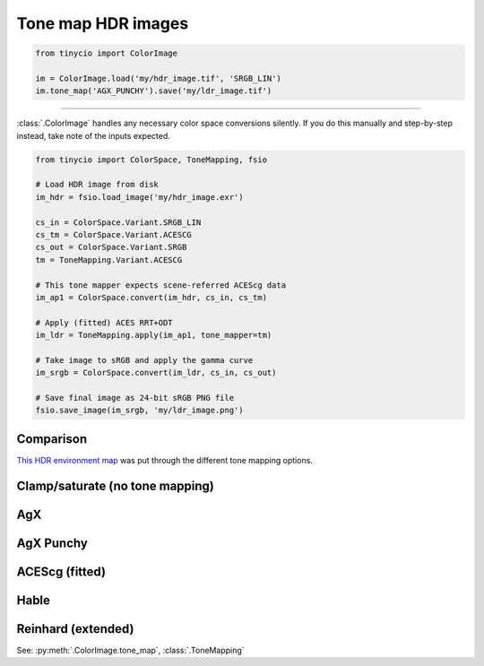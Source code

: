 Tone map HDR images
===================

.. image:: ../images/howto_tm/tm_example.jpg
    :width: 700
    :alt: Example image with tone mapping applied


.. highlight:: python
.. code-block:: python

    from tinycio import ColorImage

    im = ColorImage.load('my/hdr_image.tif', 'SRGB_LIN')
    im.tone_map('AGX_PUNCHY').save('my/ldr_image.tif')

----

:class:`.ColorImage` handles any necessary color space conversions silently. 
If you do this manually and step-by-step instead, take note of the inputs expected.

.. highlight:: python
.. code-block:: python

    from tinycio import ColorSpace, ToneMapping, fsio

    # Load HDR image from disk
    im_hdr = fsio.load_image('my/hdr_image.exr')

    cs_in = ColorSpace.Variant.SRGB_LIN
    cs_tm = ColorSpace.Variant.ACESCG
    cs_out = ColorSpace.Variant.SRGB
    tm = ToneMapping.Variant.ACESCG

    # This tone mapper expects scene-referred ACEScg data
    im_ap1 = ColorSpace.convert(im_hdr, cs_in, cs_tm)

    # Apply (fitted) ACES RRT+ODT 
    im_ldr = ToneMapping.apply(im_ap1, tone_mapper=tm)

    # Take image to sRGB and apply the gamma curve
    im_srgb = ColorSpace.convert(im_ldr, cs_in, cs_out)

    # Save final image as 24-bit sRGB PNG file
    fsio.save_image(im_srgb, 'my/ldr_image.png')


Comparison
----------

`This HDR environment map <https://polyhaven.com/a/carpentry_shop_02>`_ was put through the different tone mapping options. 

Clamp/saturate (no tone mapping)
--------------------------------

.. image:: ../images/howto_tm/tm_clamp.png
    :width: 700
    :alt: Clamp "tone mapping"

AgX
---

.. image:: ../images/howto_tm/tm_agx.png
    :width: 700
    :alt: AgX tone mapping

AgX Punchy
----------

.. image:: ../images/howto_tm/tm_agx_punchy.png
    :width: 700
    :alt: AgX Punchy tone mapping

ACEScg (fitted)
---------------

.. image:: ../images/howto_tm/tm_acescg.png
    :width: 700
    :alt: ACEScg tone mapping

Hable
-----

.. image:: ../images/howto_tm/tm_hable.png
    :width: 700
    :alt: Hable tone mapping

Reinhard (extended)
-------------------

.. image:: ../images/howto_tm/tm_reinhard.png
    :width: 700
    :alt: Reinhard tone mapping

See: :py:meth:`.ColorImage.tone_map`, :class:`.ToneMapping`